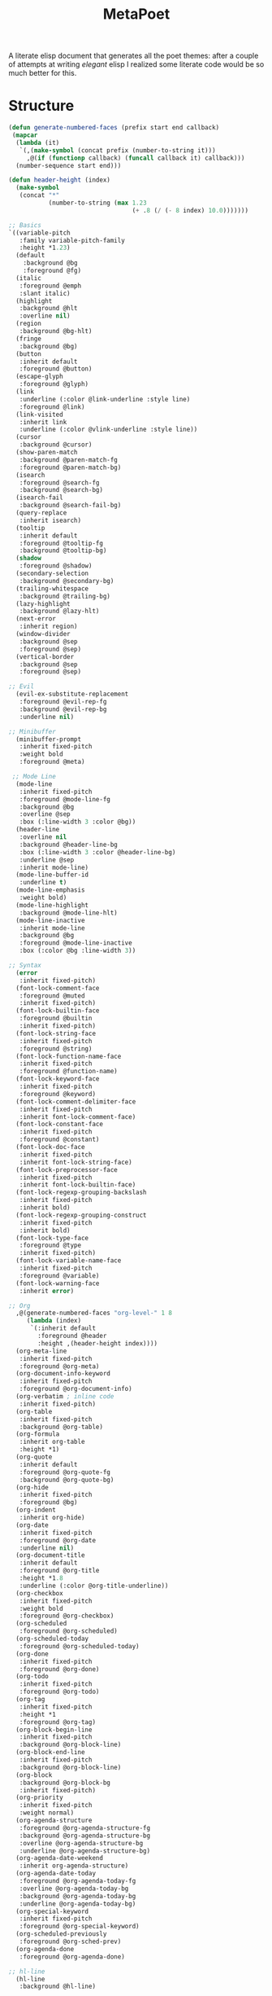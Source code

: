 #+TITLE: MetaPoet

A literate elisp document that generates all the poet themes: after a
couple of attempts at writing /elegant/ elisp I realized some literate
code would be so much better for this.

* Structure
#+NAME: structure
#+BEGIN_SRC emacs-lisp
(defun generate-numbered-faces (prefix start end callback)
 (mapcar
  (lambda (it)
   `(,(make-symbol (concat prefix (number-to-string it)))
     ,@(if (functionp callback) (funcall callback it) callback)))
  (number-sequence start end)))

(defun header-height (index)
  (make-symbol
   (concat "*"
           (number-to-string (max 1.23
                                  (+ .8 (/ (- 8 index) 10.0)))))))

;; Basics
`((variable-pitch
   :family variable-pitch-family
   :height *1.23)
  (default
    :background @bg
    :foreground @fg)
  (italic
   :foreground @emph
   :slant italic)
  (highlight
   :background @hlt
   :overline nil)
  (region
   :background @bg-hlt)
  (fringe
   :background @bg)
  (button
   :inherit default
   :foreground @button)
  (escape-glyph
   :foreground @glyph)
  (link
   :underline (:color @link-underline :style line)
   :foreground @link)
  (link-visited
   :inherit link
   :underline (:color @vlink-underline :style line))
  (cursor
   :background @cursor)
  (show-paren-match
   :background @paren-match-fg
   :foreground @paren-match-bg)
  (isearch
   :foreground @search-fg
   :background @search-bg)
  (isearch-fail
   :background @search-fail-bg)
  (query-replace
   :inherit isearch)
  (tooltip
   :inherit default
   :foreground @tooltip-fg
   :background @tooltip-bg)
  (shadow
   :foreground @shadow)
  (secondary-selection
   :background @secondary-bg)
  (trailing-whitespace
   :background @trailing-bg)
  (lazy-highlight
   :background @lazy-hlt)
  (next-error
   :inherit region)
  (window-divider
   :background @sep
   :foreground @sep)
  (vertical-border
   :background @sep
   :foreground @sep)

;; Evil
  (evil-ex-substitute-replacement
   :foreground @evil-rep-fg
   :background @evil-rep-bg
   :underline nil)

;; Minibuffer
  (minibuffer-prompt
   :inherit fixed-pitch
   :weight bold
   :foreground @meta)

 ;; Mode Line
  (mode-line
   :inherit fixed-pitch
   :foreground @mode-line-fg
   :background @bg
   :overline @sep
   :box (:line-width 3 :color @bg))
  (header-line
   :overline nil
   :background @header-line-bg
   :box (:line-width 3 :color @header-line-bg)
   :underline @sep
   :inherit mode-line)
  (mode-line-buffer-id
   :underline t)
  (mode-line-emphasis
   :weight bold)
  (mode-line-highlight
   :background @mode-line-hlt)
  (mode-line-inactive
   :inherit mode-line
   :background @bg
   :foreground @mode-line-inactive
   :box (:color @bg :line-width 3))

;; Syntax
  (error
   :inherit fixed-pitch)
  (font-lock-comment-face
   :foreground @muted
   :inherit fixed-pitch)
  (font-lock-builtin-face
   :foreground @builtin
   :inherit fixed-pitch)
  (font-lock-string-face
   :inherit fixed-pitch
   :foreground @string)
  (font-lock-function-name-face
   :inherit fixed-pitch
   :foreground @function-name)
  (font-lock-keyword-face
   :inherit fixed-pitch
   :foreground @keyword)
  (font-lock-comment-delimiter-face
   :inherit fixed-pitch
   :inherit font-lock-comment-face)
  (font-lock-constant-face
   :inherit fixed-pitch
   :foreground @constant)
  (font-lock-doc-face
   :inherit fixed-pitch
   :inherit font-lock-string-face)
  (font-lock-preprocessor-face
   :inherit fixed-pitch
   :inherit font-lock-builtin-face)
  (font-lock-regexp-grouping-backslash
   :inherit fixed-pitch
   :inherit bold)
  (font-lock-regexp-grouping-construct
   :inherit fixed-pitch
   :inherit bold)
  (font-lock-type-face
   :foreground @type
   :inherit fixed-pitch)
  (font-lock-variable-name-face
   :inherit fixed-pitch
   :foreground @variable)
  (font-lock-warning-face
   :inherit error)

;; Org
  ,@(generate-numbered-faces "org-level-" 1 8
     (lambda (index)
      `(:inherit default
        :foreground @header
        :height ,(header-height index))))
  (org-meta-line
   :inherit fixed-pitch
   :foreground @org-meta)
  (org-document-info-keyword
   :inherit fixed-pitch
   :foreground @org-document-info)
  (org-verbatim ; inline code
   :inherit fixed-pitch)
  (org-table
   :inherit fixed-pitch
   :background @org-table)
  (org-formula
   :inherit org-table
   :height *1)
  (org-quote
   :inherit default
   :foreground @org-quote-fg
   :background @org-quote-bg)
  (org-hide
   :inherit fixed-pitch
   :foreground @bg)
  (org-indent
   :inherit org-hide)
  (org-date
   :inherit fixed-pitch
   :foreground @org-date
   :underline nil)
  (org-document-title
   :inherit default
   :foreground @org-title
   :height *1.8
   :underline (:color @org-title-underline))
  (org-checkbox
   :inherit fixed-pitch
   :weight bold
   :foreground @org-checkbox)
  (org-scheduled
   :foreground @org-scheduled)
  (org-scheduled-today
   :foreground @org-scheduled-today)
  (org-done
   :inherit fixed-pitch
   :foreground @org-done)
  (org-todo
   :inherit fixed-pitch
   :foreground @org-todo)
  (org-tag
   :inherit fixed-pitch
   :height *1
   :foreground @org-tag)
  (org-block-begin-line
   :inherit fixed-pitch
   :background @org-block-line)
  (org-block-end-line
   :inherit fixed-pitch
   :background @org-block-line)
  (org-block
   :background @org-block-bg
   :inherit fixed-pitch)
  (org-priority
   :inherit fixed-pitch
   :weight normal)
  (org-agenda-structure
   :foreground @org-agenda-structure-fg
   :background @org-agenda-structure-bg
   :overline @org-agenda-structure-bg
   :underline @org-agenda-structure-bg)
  (org-agenda-date-weekend
   :inherit org-agenda-structure)
  (org-agenda-date-today
   :foreground @org-agenda-today-fg
   :overline @org-agenda-today-bg
   :background @org-agenda-today-bg
   :underline @org-agenda-today-bg)
  (org-special-keyword
   :inherit fixed-pitch
   :foreground @org-special-keyword)
  (org-scheduled-previously
   :foreground @org-sched-prev)
  (org-agenda-done
   :foreground @org-agenda-done)

;; hl-line
  (hl-line
   :background @hl-line)

;; linum
  (linum-highlight-face
   :inherit default
   :foreground @linum-hlt)
  (linum
   :inherit default
   :foreground @linum)

;; Markdown
  ,@(generate-numbered-faces "markdown-header-face-" 1 8
     (lambda (index)
      `(:foreground @header
        :inherit default
        :height ,(header-height index))))
  (markdown-markup-face
   :inherit fixed-pitch
   :foreground @markdown-markup)
  (markdown-inline-code-face
   :inherit fixed-pitch)
  (markdown-metadata-key-face
   :inherit fixed-pitch
   :height *1
   :foreground @markdown-metadata)
  (markdown-metadata-value-face
   :inherit fixed-pitch
   :height *1
   :foreground @fg)
  (markdown-language-keyword-face
   :foreground @markdown-language)
  (markdown-list-face
   :inherit fixed-pitch
   :foreground @markdown-list)
  (markdown-code-face
   :inherit fixed-pitch
   :foreground @fg
   :background @markdown-code-bg)
  (markdown-pre-face
   :inherit fixed-pitch
   :color @fg
   :background @markdown-pre-bg)
  (markdown-header-delimiter-face
   :inherit fixed-pitch
   :foreground @markdown-header-delimiter)
  (markdown-header-rule-face
   :inherit fixed-pitch
   :foreground @markdown-header-delimiter)
  (markdown-url-face
   :inherit fixed-pitch
   :foreground @link))
#+END_SRC

* Preface
#+NAME: theme-preface
#+BEGIN_SRC emacs-lisp
;; Copyright 2018-now Kunal Bhalla

;; Author: Kunal Bhalla <bhalla.kunal@gmail.com>
;; URL: https://github.com/kunalb/poet/
;; Version: 2.0

;;; Commentary:

;; Emacs has very good support for multiple fonts in a single
;; file.  Poet uses this support to make it much more convenient to
;; write prose within Emacs, with particular attention paid to
;; org-mode and markdown-mode.  Code blocks, tables, etc are
;; formatted in monospace text with the appropriate backgrounds.

;; Recommended customizations for using this theme
;;
;; - Set up the base fonts you'd like to use in Emacs before loading Poet
;;     (set-face-attribute 'default nil :family "Iosevka" :height 130)
;;     (set-face-attribute 'fixed-pitch nil :family "Iosevka")
;;     (set-face-attribute 'variable-pitch nil :family "Baskerville")
;;   On loading this theme captures the default and treats that for fixed-pitch
;;   rendering.
;;
;; - Enable variable pitch mode for editing text
;; (add-hook 'text-mode-hook
;;            (lambda ()
;;             (variable-pitch-mode 1))
;;
;; - Some other modes I like to enable/disable
;;     (olivetti-mode 1)        ;; Centers text in the buffer
;;     (flyspell-mode 1)        ;; Catch Spelling mistakes
;;     (typo-mode 1)            ;; Good for symbols like em-dash
;;     (blink-cursor-mode 0)    ;; Reduce visual noise
;;     (linum-mode 0)           ;; No line numbers for prose
;;
;; - And prettier org mode bullets:
;;     (setq org-bullets-bullet-list
;;         '("◉" "○"))
;;     (org-bullets 1)

;;; Code

(defvar poet--monospace-height
 (face-attribute 'fixed-pitch :height nil 'default)
 "The original height, maintained as a defvar to stay
  constant across reloading the theme.")

(defun poet--height (multiplier)
 "Scale up the height according to the multiplier."
 (truncate (* poet--monospace-height multiplier)))
#+END_SRC

* Theme Creator
#+NAME: theme-definition
#+BEGIN_SRC emacs-lisp :var palette='() structure=structure theme-name=""
(defun process (x)
  "Process the face list to replace color names with symbols,
   and heights with function values."
  (cond
   ((not x) '())
   ((listp x) (cons (process (car x)) (process (cdr x))))
   ((eq 'variable-pitch-family x) ",(face-attribute 'variable-pitch :family)") ; hack hack hack
   ((and (symbolp x) (string-prefix-p "@" (symbol-name x)))
    (concat "," (substring (symbol-name x) 1)))
   ((and (symbolp x) (string-prefix-p "*" (symbol-name x)))
    (concat ",(poet--height " (substring (symbol-name x) 1) ")"))
   ((stringp x) (concat "\"" x "\""))
   (t x)))

(concat
 "(let ("
 (mapconcat
  (lambda (x)
    (concat "(" (car x) " \"" (cadr x) "\")"))
  (cdr palette)
  "\n      ")
 ")\n"
 " (custom-theme-set-faces '" theme-name "\n"
 (mapconcat
  (lambda (x)
    (format "  `(%s ((t %s)))"
            (car x)
            (cdr x)))
  (process structure)
  "\n")
 ")\n"
 " (custom-theme-set-variables '" theme-name "\n"
 "  '(line-spacing .2)\n"
 "  `(fci-rule-color ,fci)))")
#+END_SRC

* Postface
#+NAME: theme-postface
#+BEGIN_SRC emacs-lisp
;;;###autoload
(when (and (boundp 'custom-theme-load-path)
           load-file-name)
  (add-to-list 'custom-theme-load-path
               (file-name-as-directory
                (file-name-directory load-file-name))))
#+END_SRC

* Themes
** Poet
#+NAME: poet-palette
| Label                     | Color   |
| fg                        | #444444 |
| bg                        | #e1d9c2 |
| emph                      | #222222 |
| sep                       | #eeeeee |
| hlt                       | #efefef |
| bg-hlt                    | #fff8e1 |
| muted                     | #795548 |
| meta                      | #4e342e |
| link                      | #303f9f |
| link-underline            | #304ffe |
| vlink-underline           | #1a237e |
| header                    | #770b0b |
| button                    | #616161 |
| glyph                     | #673AB7 |
| cursor                    | #333333 |
| paren-match-bg            | #ff1744 |
| paren-match-fg            | #ffffff |
| search-fg                 | #c2185b |
| search-bg                 | #ffffff |
| search-fail-bg            | #f8bbd0 |
| tooltip-fg                | #111111 |
| tooltip-bg                | #fff176 |
| shadow                    | #999999 |
| secondary-bg              | #fff59d |
| trailing-bg               | #ff8a65 |
| header-line-bg            | #e0e0e0 |
| fci                       | #dedede |
| lazy-hlt                  | #ffffff |
| evil-rep-fg               | #ffffff |
| evil-rep-bg               | #4e342e |
| mode-line-fg              | #111111 |
| header-line-bg            | #e0e0e0 |
| mode-line-hlt             | #ffffff |
| mode-line-inactive        | #888888 |
| builtin                   | #795548 |
| string                    | #6C3082 |
| function-name             | #388E3C |
| keyword                   | #bf360c |
| constant                  | #0288D1 |
| type                      | #3f51b5 |
| variable                  | #455A64 |
| org-meta                  | #8D6E63 |
| org-document-info         | #795548 |
| org-table                 | #e0e0e0 |
| org-quote-fg              | #4A148C |
| org-quote-bg              | #e0e0e0 |
| org-date                  | #444444 |
| org-title                 | #B71C1C |
| org-title-underline       | #aaaaaa |
| org-checkbox              | #aaaaaa |
| org-scheduled             | #333333 |
| org-scheduled-today       | #111111 |
| org-done                  | #388E3C |
| org-todo                  | #BF360C |
| org-tag                   | #777777 |
| org-block-line            | #d0d0d0 |
| org-block-bg              | #e0e0e0 |
| org-agenda-structure-fg   | #555555 |
| org-agenda-structure-bg   | #e0e0e0 |
| org-agenda-today-fg       | #000000 |
| org-agenda-today-bg       | #eeeeee |
| org-special-keyword       | #777777 |
| org-sched-prev            | #222222 |
| org-agenda-done           | #777777 |
| hl-line                   | #efefef |
| linum-hlt                 | #555555 |
| linum                     | #aaaaaa |
| markdown-markup           | #8D6E63 |
| markdown-metadata         | #777777 |
| markdown-language         | #7b1fa2 |
| markdown-list             | #000000 |
| markdown-code-bg          | #e0e0e0 |
| markdown-pre-bg           | #e0e0e0 |
| markdown-header-delimiter | #8D6E63 |

#+BEGIN_SRC emacs-lisp :tangle poet-theme.el :noweb yes
;;; poet-theme.el -- A theme for prose.

<<theme-preface>>
(deftheme poet
  "A prose friendly theme.")

<<theme-definition(palette=poet-palette, theme-name="poet")>>

<<theme-postface>>

(provide-theme 'poet)
#+END_SRC

** Monochrome Poet
#+NAME: poet-monochrome-palette
#+BEGIN_SRC emacs-lisp :var base-palette=poet-palette
(defun desaturate-color (color-hex)
  "Converts a color string to its desaturated equivalent hex string"
  (require 'color)
  (apply
   'color-rgb-to-hex
   (append (apply
            'color-hsl-to-rgb
            (apply
             'color-desaturate-hsl
             `(,@(apply 'color-rgb-to-hsl (color-name-to-rgb color-hex)) 100)))
           '(2))))
(cons
 (car base-palette)
 (mapcar
  (lambda (x)
   `(,(car x) ,(desaturate-color (cadr x))))
  (cdr base-palette)))
#+END_SRC

#+BEGIN_SRC emacs-lisp :tangle poet-monochrome-theme.el :noweb yes
;;; poet-monochrome-theme.el -- A monochrome theme for prose.

<<theme-preface>>
(deftheme poet-monochrome
  "A monochrome prose friendly theme.")

<<theme-definition(palette=poet-monochrome-palette, theme-name="poet-monochrome")>>

<<theme-postface>>

(provide-theme 'poet-monochrome)
#+END_SRC

** Dark Monochrome Poet
#+NAME: poet-dark-monochrome-palette
#+BEGIN_SRC emacs-lisp :var base-palette=poet-monochrome-palette
(cons
 (car base-palette)
 (mapcar
  (lambda (x)
   `(,(car x) ,(apply 'color-rgb-to-hex
                      (append (color-complement (cadr x)) '(2)))))
  (cdr base-palette)))
#+END_SRC

#+BEGIN_SRC emacs-lisp :tangle poet-dark-monochrome-theme.el :noweb yes
;;; poet-monochrome-theme.el -- A dark monochrome theme for prose.

<<theme-preface>>
(deftheme poet-dark-monochrome
  "A dark monochrome prose friendly theme.")

<<theme-definition(palette=poet-dark-monochrome-palette, theme-name="poet-dark-monochrome")>>

<<theme-postface>>

(provide-theme 'poet-dark-monochrome)
#+END_SRC
